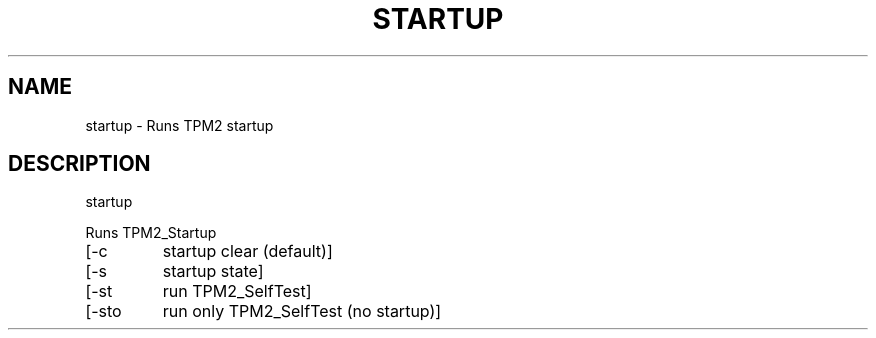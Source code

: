 .\" DO NOT MODIFY THIS FILE!  It was generated by help2man 1.47.13.
.TH STARTUP "1" "November 2020" "startup 1.6" "User Commands"
.SH NAME
startup \- Runs TPM2 startup
.SH DESCRIPTION
startup
.PP
Runs TPM2_Startup
.TP
[\-c
startup clear (default)]
.TP
[\-s
startup state]
.TP
[\-st
run TPM2_SelfTest]
.TP
[\-sto
run only TPM2_SelfTest (no startup)]

